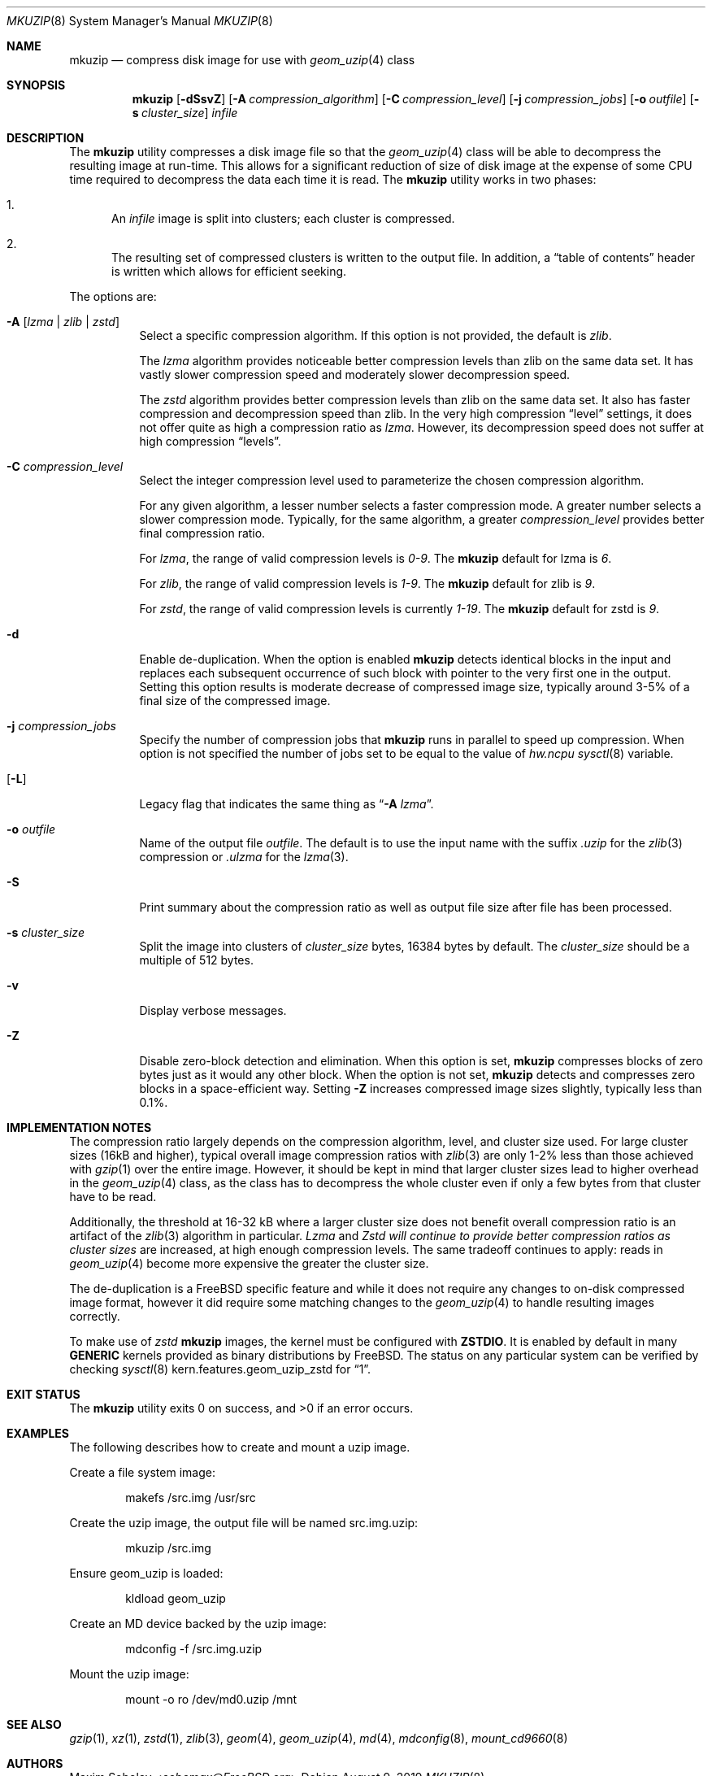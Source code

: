 .\"-
.\" Copyright (c) 2004-2016 Maxim Sobolev <sobomax@FreeBSD.org>
.\" All rights reserved.
.\"
.\" Redistribution and use in source and binary forms, with or without
.\" modification, are permitted provided that the following conditions
.\" are met:
.\" 1. Redistributions of source code must retain the above copyright
.\"    notice, this list of conditions and the following disclaimer.
.\" 2. Redistributions in binary form must reproduce the above copyright
.\"    notice, this list of conditions and the following disclaimer in the
.\"    documentation and/or other materials provided with the distribution.
.\"
.\" THIS SOFTWARE IS PROVIDED BY THE AUTHOR AND CONTRIBUTORS ``AS IS'' AND
.\" ANY EXPRESS OR IMPLIED WARRANTIES, INCLUDING, BUT NOT LIMITED TO, THE
.\" IMPLIED WARRANTIES OF MERCHANTABILITY AND FITNESS FOR A PARTICULAR PURPOSE
.\" ARE DISCLAIMED.  IN NO EVENT SHALL THE AUTHOR OR CONTRIBUTORS BE LIABLE
.\" FOR ANY DIRECT, INDIRECT, INCIDENTAL, SPECIAL, EXEMPLARY, OR CONSEQUENTIAL
.\" DAMAGES (INCLUDING, BUT NOT LIMITED TO, PROCUREMENT OF SUBSTITUTE GOODS
.\" OR SERVICES; LOSS OF USE, DATA, OR PROFITS; OR BUSINESS INTERRUPTION)
.\" HOWEVER CAUSED AND ON ANY THEORY OF LIABILITY, WHETHER IN CONTRACT, STRICT
.\" LIABILITY, OR TORT (INCLUDING NEGLIGENCE OR OTHERWISE) ARISING IN ANY WAY
.\" OUT OF THE USE OF THIS SOFTWARE, EVEN IF ADVISED OF THE POSSIBILITY OF
.\" SUCH DAMAGE.
.\"
.Dd August 9, 2019
.Dt MKUZIP 8
.Os
.Sh NAME
.Nm mkuzip
.Nd compress disk image for use with
.Xr geom_uzip 4
class
.Sh SYNOPSIS
.Nm
.Op Fl dSsvZ
.Op Fl A Ar compression_algorithm
.Op Fl C Ar compression_level
.Op Fl j Ar compression_jobs
.Op Fl o Ar outfile
.Op Fl s Ar cluster_size
.Ar infile
.Sh DESCRIPTION
The
.Nm
utility compresses a disk image file so that the
.Xr geom_uzip 4
class will be able to decompress the resulting image at run-time.
This allows for a significant reduction of size of disk image at
the expense of some CPU time required to decompress the data each
time it is read.
The
.Nm
utility
works in two phases:
.Bl -enum
.It
An
.Ar infile
image is split into clusters; each cluster is compressed.
.It
The resulting set of compressed clusters is written to the output file.
In addition, a
.Dq table of contents
header is written which allows for efficient seeking.
.El
.Pp
The options are:
.Bl -tag -width indent
.It Fl A Op Ar lzma | Ar zlib | Ar zstd
Select a specific compression algorithm.
If this option is not provided, the default is
.Ar zlib .
.Pp
The
.Ar lzma
algorithm provides noticeable better compression levels than zlib on the same
data set.
It has vastly slower compression speed and moderately slower decompression
speed.
.Pp
The
.Ar zstd
algorithm provides better compression levels than zlib on the same data set.
It also has faster compression and decompression speed than zlib.
In the very high compression
.Dq level
settings, it does not offer quite as high a compression ratio as
.Ar lzma .
However, its decompression speed does not suffer at high compression
.Dq levels .
.It Fl C Ar compression_level
Select the integer compression level used to parameterize the chosen
compression algorithm.
.Pp
For any given algorithm, a lesser number selects a faster compression mode.
A greater number selects a slower compression mode.
Typically, for the same algorithm, a greater
.Ar compression_level
provides better final compression ratio.
.Pp
For
.Ar lzma ,
the range of valid compression levels is
.Va 0-9 .
The
.Nm
default for lzma is
.Va 6 .
.Pp
For
.Ar zlib ,
the range of valid compression levels is
.Va 1-9 .
The
.Nm
default for zlib is
.Va 9 .
.Pp
For
.Ar zstd ,
the range of valid compression levels is currently
.Va 1-19 .
The
.Nm
default for zstd is
.Va 9 .
.It Fl d
Enable de-duplication.
When the option is enabled
.Nm
detects identical blocks in the input and replaces each subsequent occurrence
of such block with pointer to the very first one in the output.
Setting this option results is moderate decrease of compressed image size,
typically around 3-5% of a final size of the compressed image.
.It Fl j Ar compression_jobs
Specify the number of compression jobs that
.Nm
runs in parallel to speed up compression.
When option is not specified the number of jobs set to be equal
to the value of
.Va hw.ncpu
.Xr sysctl 8
variable.
.It Op Fl L
Legacy flag that indicates the same thing as
.Dq Fl A Ar lzma .
.It Fl o Ar outfile
Name of the output file
.Ar outfile .
The default is to use the input name with the suffix
.Pa .uzip
for the
.Xr zlib 3
compression or
.Pa .ulzma
for the
.Xr lzma 3 .
.It Fl S
Print summary about the compression ratio as well as output
file size after file has been processed.
.It Fl s Ar cluster_size
Split the image into clusters of
.Ar cluster_size
bytes, 16384 bytes by default.
The
.Ar cluster_size
should be a multiple of 512 bytes.
.It Fl v
Display verbose messages.
.It Fl Z
Disable zero-block detection and elimination.
When this option is set,
.Nm
compresses blocks of zero bytes just as it would any other block.
When the option is not set,
.Nm
detects and compresses zero blocks in a space-efficient way.
Setting
.Fl Z
increases compressed image sizes slightly, typically less than 0.1%.
.El
.Sh IMPLEMENTATION NOTES
The compression ratio largely depends on the compression algorithm, level, and
cluster size used.
For large cluster sizes (16kB and higher), typical overall image compression
ratios with
.Xr zlib 3
are only 1-2% less than those achieved with
.Xr gzip 1
over the entire image.
However, it should be kept in mind that larger cluster sizes lead to higher
overhead in the
.Xr geom_uzip 4
class, as the class has to decompress the whole cluster even if
only a few bytes from that cluster have to be read.
.Pp
Additionally, the threshold at 16-32 kB where a larger cluster size does not
benefit overall compression ratio is an artifact of the
.Xr zlib 3
algorithm in particular.
.Ar Lzma
and
.Ar Zstd will continue to provide better compression ratios as cluster sizes
are increased, at high enough compression levels.
The same tradeoff continues to apply: reads in
.Xr geom_uzip 4
become more expensive the greater the cluster size.
.Pp
The de-duplication is a
.Fx
specific feature and while it does not require any changes to on-disk
compressed image format, however it did require some matching changes to the
.Xr geom_uzip 4
to handle resulting images correctly.
.Pp
To make use of
.Ar zstd
.Nm
images, the kernel must be configured with
.Cd ZSTDIO .
It is enabled by default in many
.Cd GENERIC
kernels provided as binary distributions by
.Fx .
The status on any particular system can be verified by checking
.Xr sysctl 8
.Dv kern.features.geom_uzip_zstd
for
.Dq 1 .
.Sh EXIT STATUS
.Ex -std
.Sh EXAMPLES
.Pp
The following describes how to create and mount a uzip image.
.Pp
Create a file system image:
.Bd -literal -offset indent
makefs /src.img /usr/src
.Ed
.Pp
Create the uzip image, the output file will be named src.img.uzip:
.Bd -literal -offset indent
mkuzip /src.img
.Ed
.Pp
Ensure geom_uzip is loaded:
.Bd -literal -offset indent
kldload geom_uzip
.Ed
.Pp
Create an MD device backed by the uzip image:
.Bd -literal -offset indent
mdconfig -f /src.img.uzip
.Ed
.Pp
Mount the uzip image:
.Bd -literal -offset indent
mount -o ro /dev/md0.uzip /mnt
.Ed
.Sh SEE ALSO
.Xr gzip 1 ,
.Xr xz 1 ,
.Xr zstd 1 ,
.Xr zlib 3 ,
.Xr geom 4 ,
.Xr geom_uzip 4 ,
.Xr md 4 ,
.Xr mdconfig 8 ,
.Xr mount_cd9660 8
.Sh AUTHORS
.An Maxim Sobolev Aq Mt sobomax@FreeBSD.org
